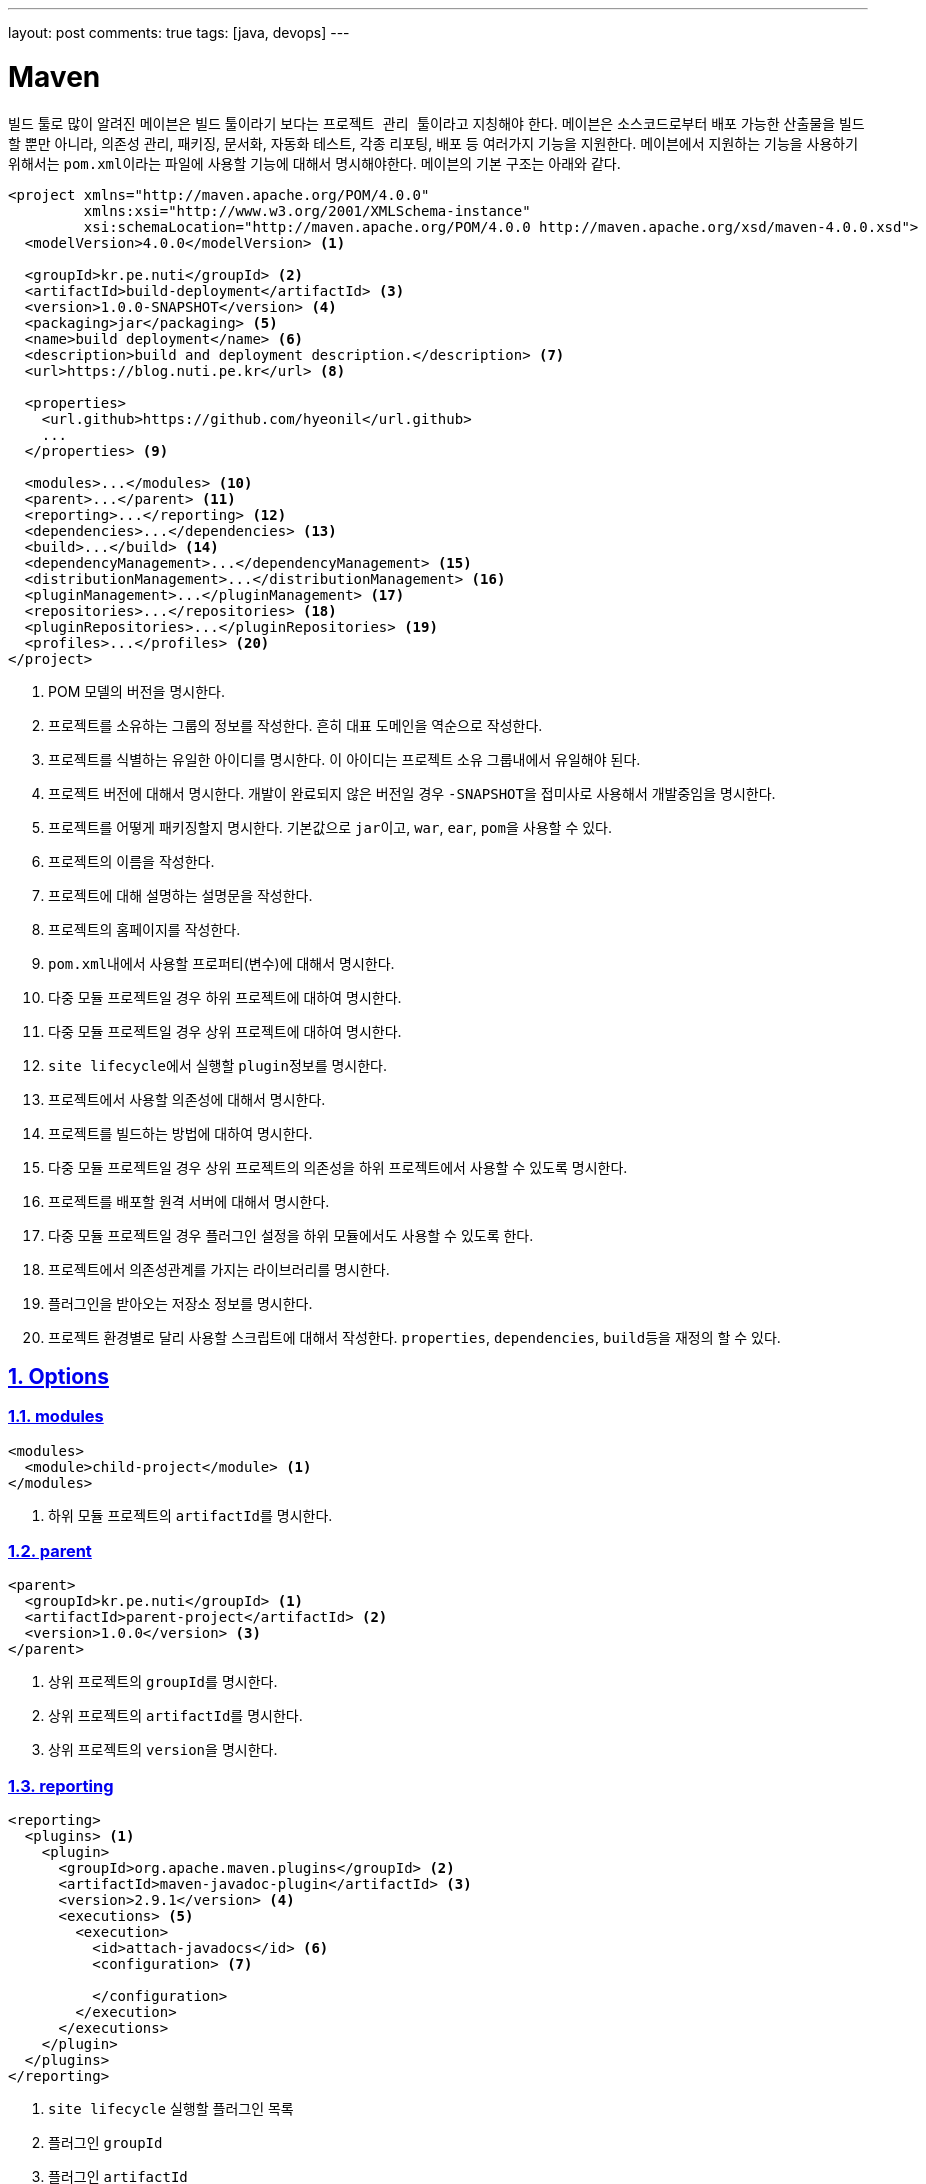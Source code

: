 ---
layout: post
comments: true
tags: [java, devops]
---

[[maven]]
= Maven

:doctype: book
:icons: font
:source-highlighter: coderay
:toc: top
:toclevels: 3
:sectlinks:
:numbered:
ifndef::imagesdir[:imagesdir: /public/images]

빌드 툴로 많이 알려진 ``메이븐``은 빌드 툴이라기 보다는 ``프로젝트 관리 툴``이라고 지칭해야 한다.
``메이븐``은 소스코드로부터 배포 가능한 산출물을 빌드할 뿐만 아니라, 의존성 관리, 패키징, 문서화, 자동화 테스트, 각종 리포팅, 배포 등 여러가지 기능을 지원한다.
``메이븐``에서 지원하는 기능을 사용하기 위해서는 ``pom.xml``이라는 파일에 사용할 기능에 대해서 명시해야한다.
``메이븐``의 기본 구조는 아래와 같다.

[source,xml]
----
<project xmlns="http://maven.apache.org/POM/4.0.0"
         xmlns:xsi="http://www.w3.org/2001/XMLSchema-instance"
         xsi:schemaLocation="http://maven.apache.org/POM/4.0.0 http://maven.apache.org/xsd/maven-4.0.0.xsd">
  <modelVersion>4.0.0</modelVersion> <1>

  <groupId>kr.pe.nuti</groupId> <2>
  <artifactId>build-deployment</artifactId> <3>
  <version>1.0.0-SNAPSHOT</version> <4>
  <packaging>jar</packaging> <5>
  <name>build deployment</name> <6>
  <description>build and deployment description.</description> <7>
  <url>https://blog.nuti.pe.kr</url> <8>

  <properties>
    <url.github>https://github.com/hyeonil</url.github>
    ...
  </properties> <9>

  <modules>...</modules> <10>
  <parent>...</parent> <11>
  <reporting>...</reporting> <12>
  <dependencies>...</dependencies> <13>
  <build>...</build> <14>
  <dependencyManagement>...</dependencyManagement> <15>
  <distributionManagement>...</distributionManagement> <16>
  <pluginManagement>...</pluginManagement> <17>
  <repositories>...</repositories> <18>
  <pluginRepositories>...</pluginRepositories> <19>
  <profiles>...</profiles> <20>
</project>
----
<1> POM 모델의 버전을 명시한다.
<2> 프로젝트를 소유하는 그룹의 정보를 작성한다. 흔히 대표 도메인을 역순으로 작성한다.
<3> 프로젝트를 식별하는 유일한 아이디를 명시한다. 이 아이디는 프로젝트 소유 그룹내에서 유일해야 된다.
<4> 프로젝트 버전에 대해서 명시한다. 개발이 완료되지 않은 버전일 경우 ``-SNAPSHOT``을 접미사로 사용해서 개발중임을 명시한다.
<5> 프로젝트를 어떻게 패키징할지 명시한다. 기본값으로 ``jar``이고, ``war``, ``ear``, ``pom``을 사용할 수 있다.
<6> 프로젝트의 이름을 작성한다.
<7> 프로젝트에 대해 설명하는 설명문을 작성한다.
<8> 프로젝트의 홈페이지를 작성한다.
<9> ``pom.xml``내에서 사용할 프로퍼티(변수)에 대해서 명시한다.
<10> 다중 모듈 프로젝트일 경우 하위 프로젝트에 대하여 명시한다.
<11> 다중 모듈 프로젝트일 경우 상위 프로젝트에 대하여 명시한다.
<12> ``site lifecycle``에서 실행할 ``plugin``정보를 명시한다.
<13> 프로젝트에서 사용할 의존성에 대해서 명시한다.
<14> 프로젝트를 빌드하는 방법에 대하여 명시한다.
<15> 다중 모듈 프로젝트일 경우 상위 프로젝트의 의존성을 하위 프로젝트에서 사용할 수 있도록 명시한다.
<16> 프로젝트를 배포할 원격 서버에 대해서 명시한다.
<17> 다중 모듈 프로젝트일 경우 플러그인 설정을 하위 모듈에서도 사용할 수 있도록 한다.
<18> 프로젝트에서 의존성관계를 가지는 라이브러리를 명시한다.
<19> 플러그인을 받아오는 저장소 정보를 명시한다.
<20> 프로젝트 환경별로 달리 사용할 스크립트에 대해서 작성한다. ``properties``, ``dependencies``, ``build``등을 재정의 할 수 있다.

<<<

[[maven-options]]
== Options

[[maven-options-modules]]
=== modules

[source,xml]
----
<modules>
  <module>child-project</module> <1>
</modules>
----
<1> 하위 모듈 프로젝트의 ``artifactId``를 명시한다.

[[maven-options-parent]]
=== parent

[source,xml]
----
<parent>
  <groupId>kr.pe.nuti</groupId> <1>
  <artifactId>parent-project</artifactId> <2>
  <version>1.0.0</version> <3>
</parent>
----
<1> 상위 프로젝트의 ``groupId``를 명시한다.
<2> 상위 프로젝트의 ``artifactId``를 명시한다.
<3> 상위 프로젝트의 ``version``을 명시한다.

[[maven-options-reporting]]
=== reporting

[source,xml]
----
<reporting>
  <plugins> <1>
    <plugin>
      <groupId>org.apache.maven.plugins</groupId> <2>
      <artifactId>maven-javadoc-plugin</artifactId> <3>
      <version>2.9.1</version> <4>
      <executions> <5>
        <execution>
          <id>attach-javadocs</id> <6>
          <configuration> <7>

          </configuration>
        </execution>
      </executions>
    </plugin>
  </plugins>
</reporting>
----
<1> ``site lifecycle`` 실행할 플러그인 목록
<2> 플러그인 ``groupId``
<3> 플러그인 ``artifactId``
<4> 플러그인 ``version``
<5> 플러그인 실행 환경 설정
<6> 플러그인 실행 환경 유일 id
<7> 플러그인 실행 환경 옵션 설정

[[maven-options-dependencies]]
=== dependencies

[source,xml]
----
<dependencies>
  <dependency>
    <groupId>log4j</groupId> <1>
    <artifactId>log4j</artifactId> <2>
    <version>1.2.17</version> <3>
    <exclusions> <4>
      <exclusion>
        <groupId>javax.mail</groupId> <5>
        <artifactId>mail</artifactId> <6>
      </exclusion>
      <exclusion>
        <groupId>javax.jms</groupId>
        <artifactId>jms</artifactId>
      </exclusion>
      <exclusion>
        <groupId>com.sun.jdmk</groupId>
        <artifactId>jmxtools</artifactId>
      </exclusion>
      <exclusion>
        <groupId>com.sun.jmx</groupId>
        <artifactId>jmxri</artifactId>
      </exclusion>
    </exclusions>
    <scope>provided</scope> <7>
  </dependency>
</dependencies>
----
<1> 의존성 라이브러리의 ``groupId``를 명시한다.
<2> 의존성 라이브러리의 ``artifactId``를 명시한다.
<3> 의존성 라이브러리의 ``version``을 명시한다.
<4> 의존성 라이브러리에 포함되는 의존성 중 제외할 라이브러리를 명시한다.
<5> 의존성 라이브러리에 포함되는 의존성 중 제외할 라이브러리의 ``groupId``를 명시한다.
<6> 의존성 라이브러리에 포함되는 의존성 중 제외할 라이브러리의 ``artifactId``를 명시한다.

[[maven-options-build]]
=== build

[source,xml]
----
<build>
  <finalName>${artifactId}-${project.version}</finalName> <1>
  <resources> <2>
    <resource>
      <directory>src/main/resources/${environment}</directory> <3>
    </resource>
  </resources>
  <testResources> <4>
    <testResource>
      <directory>src/main/webapp</directory> <5>
    </testResource>
  </testResources>
  <plugins> <6>
    <plugin>
      <groupId>org.apache.maven.plugins</groupId> <7>
      <artifactId>maven-compiler-plugin</artifactId> <8>
      <version>3.6.0</version> <9>
      <configuration> <10>
        <source>${version.java}</source>
        <target>${version.java}</target>
        <encoding>UTF-8</encoding>
        <useIncrementalCompilation>false</useIncrementalCompilation>
        <compilerArgument>-Xlint:all</compilerArgument>
        <showWarnings>true</showWarnings>
        <showDeprecation>true</showDeprecation>
      </configuration>
    </plugin>
  </plugins>
</build>
----
<1> 최종 빌드될 파일의 이름
<2> 리소스 설정
<3> 리소스로 사용할 디렉토리 지정
<4> 테스트 환경 리소스 설정
<5> 테스트 환경 리소스로 사용할 디렉토리 설정
<6> 플러그인 목록 설정. 각각의 플러그인별로 ``execution``과 ``configuration``이 다르니 각 플러그인별로 확인해야 한다.
<7> 플러그인 ``groupId``
<8> 플러그인 ``artifactId``
<9> 플러그인 ``version``
<10> 플러그인 실행 옵션. 각 플러그인별로 다르므로 플러그인 문서에서 확인해야 한다.

[[maven-options-dependency-management]]
=== dependencyManagement

[source,xml]
----
<dependencyManagement>
  <dependencies>
    <dependency>
      <groupId>org.apache.commons</groupId> <1>
      <artifactId>commons-lang3</artifactId> <2>
      <version>3.4</version> <3>
    </dependency>
  </dependencies>
</dependencyManagement>
----
<1> 의존성 라이브러리의 ``groupId``
<2> 의존성 라이브러리의 ``artifactId``
<3> 의존성 라이버리리의 ``version``

[[maven-options-distribution-management]]
=== distributionManagement

[source,xml]
----
<distributionManagement>
  <repository> <1>
    <id>maven-releases</id> <2>
    <name>release repository</name> <3>
    <url>https://repo.maven/maven-release</url> <4>
  </repository>
  <snapshotRepository> <5>
    <id>maven-snapshots</id> <6>
    <name>snapshot repository</name> <7>
    <url>https://repo.maven/maven-snapshot</url> <8>
  </snapshotRepository>
</distributionManagement>
----
<1> ``Release`` 버전을 배포할 원격 저장소 정보
<2> 레파지토리 ``id``. ``settings.xml``에 작성한 id와 매핑된다.
<3> 레파지토리의 이름을 명시
<4> 레파지토리의 url을 명시
<5> ``Snapshot`` 버전을 배포할 원격 저장소 정보. 프로젝트 버전에 ``-SNAPSHOT``이라는 접미어를 사용하면 여기에 배포된다.
<6> 레파지토리 ``id``. ``settings.xml``에 작성한 id와 매핑된다.
<7> 레파지토리의 이름을 명시
<8> 레파지토리의 url을 명시

[[maven-options-plugin-management]]
=== pluginManagement

[source,xml]
----
<pluginManagement>
  <plugins> <1>
  </plugins>
</pluginmanagement>
----
<1> 다중 모듈 프로젝트에서 하위 모듈에서도 사용할 플러그인 정보를 설정한다. 설정방법은 ``plugin``설정 방법과 동일하다.

[[maven-options-repositories]]
=== repositories

[source,xml]
----
<repositories>
  <repository>
    <id>maven-public</id> <1>
    <url>https://repo.maven/maven-public</url> <2>
    <releases> <3>
      <enabled>true</enabled> <4>
    </releases>
    <snapshots> <5>
      <enabled>true</enabled> <6>
      <updatePolicy>always</updatePolicy> <7>
    </snapshots>
  </repository>
  <repository>
    <id>in-project</id> <8>
    <name>custom jars</name>
    <url>file://${project.basedir}/lib</url> <9>
  </repository>
</repositories>
----
<1> 레파지토리 ``id``. ``settings.xml``에 작성한 id와 매핑된다.
<2> 레파지토리의 url을 명시
<3> ``Release`` 버전에 대한 옵션 설정
<4> ``Release`` 버전을 사용할 지 설정
<5> ``Snapshot`` 버전에 대한 옵션 설정
<6> ``Snapshot`` 버전을 사용할 지 설정
<7> ``Snapshot`` 버전의 업데이트 정책을 사용(같은 버전이 여러개가 있을 수 있으므로 업데이트를 어떻게할 지 지정한다.)
<8> 레파지토리 ``id``
<9> 로컬 레파지토리의 경로 지정

[[maven-options-plugin-repositories]]
=== pluginRepositories

[source,xml]
----
<pluginRepositories>
    <pluginRepository>
        <id>central</id> <1>
        <name>plugin repository</name> <2>
        <url>https://repo.maven/maven-public</url> <3>
        <layout>default</layout> <4>
        <snapshots> <5>
            <enabled>false</enabled> <6>
        </snapshots>
        <releases> <7>
            <updatePolicy>never</updatePolicy> <8>
        </releases>
    </pluginRepository>
</pluginRepositories>
----
<1> ``plugin repository``의 id 지정
<2> ``plugin repository``의 이름 지정
<3> ``plugin repository``의 url 지정
<4> 저장소가 ``artifact``를 찾고 저장하기 위해 사용하는 디렉토리 레이아웃. ``legacy``와 ``default``를 사용 가능
<5> ``Snapshot``버전에 대한 설정
<6> ``Snapshot``버전을 사용할 지 지정
<7> ``Release``버전에 대한 설정
<8> ``Release``버전의 업데이트 정책 설정

[[maven-options-profiles]]
=== profiles

[source,xml]
----
<profiles>
  <profile> <1>
    <id>development</id> <2>
    <properties> <3>
      <environment>development</environment>
    </properties>
  </profile>
  <profile>
    <id>production</id>
    <properties>
      <environment>production</environment>
    </properties>
  </profile>
</profiles>
----
<1> 빌드 옵션에 따라 별도로 사용할 설정 지정
<2> ``profile`` id. 메이븐 빌드 시 ``-P``옵션을 사용해 지정한다.
<3> 해당 ``profile``에서 사용할 설정 지정 ``properties``뿐만 아니라 ``build``, ``dependencies``등 다른 설정들도 재정의 할 수 있다.

<<<

[[maven-settings-xml]]
== settings.xml

각각의 사용자별로 별도의 설정을 지정하고자 할 때 사용한다. 경로는 ``~/.m2/settings.xml``에 위치하게 된다.

[source,xml]
----
<settings xmlns="http://maven.apache.org/SETTINGS/1.0.0"
  xmlns:xsi="http://www.w3.org/2001/XMLSchema-instance"
  xsi:schemaLocation="http://maven.apache.org/SETTINGS/1.0.0
                      http://maven.apache.org/xsd/settings-1.0.0.xsd"> <1>
  <servers> <2>
      <server>
          <id>maven-releases</id> <3>
          <username>username</username> <4>
          <password>password</password> <5>
      </server>
      <server>
          <id>maven-snapshots</id>
          <username>username</username>
          <password>password</password>
      </server>
      <server>
          <id>maven-public</id>
          <username>username</username>
          <password>password</password>
      </server>
  </servers>
</settings>
----
<1> ``settings.xml``의 root
<2> ``maven repository server``의 정보를 작성한다.
<3> 서버의 id를 명시한다. 이 정보는 ``pom.xml``의 ``repository``의 id와 매핑된다.
<4> 서버가 ``private repository``일 경우 사용자 이름을 작성한다.
<5> 서버가 ``private repository``일 경우 사용자 비밀번호를 작성한다.

<<<

[[maven-lifecycle]]
== Lifecycle

image::maven/maven_lifecycle.jpg[title="Maven Lifecycle", scaledwidth="60%", align="center"]

<<<
